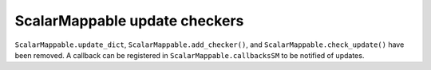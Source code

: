 ScalarMappable update checkers
~~~~~~~~~~~~~~~~~~~~~~~~~~~~~~
``ScalarMappable.update_dict``, ``ScalarMappable.add_checker()``, and
``ScalarMappable.check_update()`` have been removed. A callback can
be registered in ``ScalarMappable.callbacksSM`` to be notified of updates.